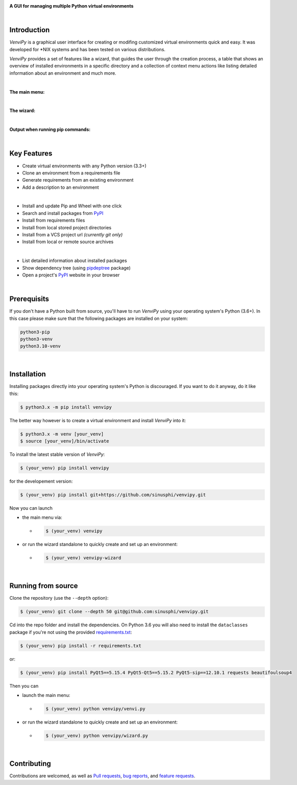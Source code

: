 .. image:: https://raw.githubusercontent.com/sinusphi/venvipy/main/img/cover_slim.png

**A GUI for managing multiple Python virtual environments**

.. image:: https://img.shields.io/badge/pypi-v0.3.6-blue?logo=pypi&logoColor=FFE873
    :target: https://pypi.org/project/venvipy/0.3.6

.. image:: https://img.shields.io/badge/python-3.6+-blue?logo=python&logoColor=FFE873
    :target: https://www.python.org/downloads

.. image:: https://img.shields.io/badge/pyqt-5.15.4-darkgreen
    :target: https://pypi.org/project/PyQt5

.. image:: https://pepy.tech/badge/venvipy
    :target: https://pepy.tech/project/venvipy

.. image:: https://img.shields.io/badge/platform-linux-darkblue?logo=linux&logoColor=FFE873
    :target: https://www.linux.org/pages/download

.. image:: https://img.shields.io/badge/code%20style-black-000000
    :target: https://github.com/psf/black

.. image:: https://img.shields.io/badge/license-GPL%203.0-darkviolet
    :target: https://github.com/sinusphi/venvipy/blob/main/LICENSE

..
    .. image:: https://img.shields.io/travis/sinusphi/venvipy/main?label=Travis%20CI&logo=travis
        :target: https://travis-ci.org/sinusphi/venvipy

|

Introduction
------------

*VenviPy* is a graphical user interface for creating or modifing customized
virtual environments quick and easy. It was developed for \*NIX systems and
has been tested on various distributions.

*VenviPy* provides a set of features like a wizard, that guides the user through
the creation process, a table that shows an overview of installed
environments in a specific directory and a collection of context menu
actions like listing detailed information about an environment and much
more.

|

**The main menu:**

.. image:: https://raw.githubusercontent.com/sinusphi/venvipy/main/img/screen-1.png

|

**The wizard:**

.. image:: https://raw.githubusercontent.com/sinusphi/venvipy/main/img/screen-2.png

|

**Output when running pip commands:**

.. image:: https://raw.githubusercontent.com/sinusphi/venvipy/main/img/screen-3.png

|

Key Features
------------

*  Create virtual environments with any Python version (3.3+)
*  Clone an environment from a requirements file
*  Generate requirements from an existing environment
*  Add a description to an environment

|

*  Install and update Pip and Wheel with one click
*  Search and install packages from `PyPI <https://pypi.org/>`__
*  Install from requirements files
*  Install from local stored project directories
*  Install from a VCS project url *(currently git only)*
*  Install from local or remote source archives

|

*  List detailed information about installed packages
*  Show dependency tree (using
   `pipdeptree <https://pypi.org/project/pipdeptree/#description>`__ package)
*  Open a project's `PyPI <https://pypi.org/>`__ website in your browser

|

Prerequisits
------------

If you don't have a Python built from source, you'll have to run *VenviPy* 
using your operating system's Python (3.6+). In this case please make sure 
that the following packages are installed on your system: 

.. code-block:: bash

    python3-pip
    python3-venv
    python3.10-venv

|

Installation
------------

Installing packages directly into your operating system's Python is
discouraged. If you want to do it anyway, do it like this:

.. code-block:: bash

    $ python3.x -m pip install venvipy

The better way however is to create a virtual environment and install
*VenviPy* into it:

.. code-block:: bash

    $ python3.x -m venv [your_venv]
    $ source [your_venv]/bin/activate

To install the latest stable version of *VenviPy*:

.. code-block:: bash

    $ (your_venv) pip install venvipy

for the developement version:

.. code-block:: bash

    $ (your_venv) pip install git+https://github.com/sinusphi/venvipy.git

Now you can launch 

- the main menu via:

  - .. code-block:: bash

        $ (your_venv) venvipy

- or run the wizard standalone to quickly create and set up an environment:

  - .. code-block:: bash

        $ (your_venv) venvipy-wizard

|

Running from source
-------------------

Clone the repository (use the ``--depth`` option):

.. code-block:: bash

    $ (your_venv) git clone --depth 50 git@github.com:sinusphi/venvipy.git

Cd into the repo folder and install the dependencies. On Python 3.6 you will also
need to install the ``dataclasses`` package if you're not using the provided 
`requirements.txt <https://github.com/sinusphi/venvipy/blob/main/requirements.txt>`__:

.. code-block:: bash

    $ (your_venv) pip install -r requirements.txt

or: 

.. code-block:: bash

    $ (your_venv) pip install PyQt5==5.15.4 PyQt5-Qt5==5.15.2 PyQt5-sip==12.10.1 requests beautifoulsoup4

Then you can

- launch the main menu:

  - .. code-block:: bash
  
        $ (your_venv) python venvipy/venvi.py

- or run the wizard standalone to quickly create and set up an environment:

  - .. code-block:: bash

        $ (your_venv) python venvipy/wizard.py

|

Contributing
------------

Contributions are welcomed, as well as `Pull
requests <https://github.com/sinusphi/venvipy/pulls>`__, `bug
reports <https://github.com/sinusphi/venvipy/issues>`__, and `feature
requests <https://github.com/sinusphi/venvipy/issues>`__.

